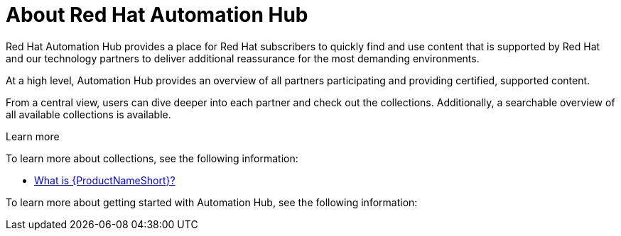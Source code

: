 
[id="assembly-about-common"]

= About Red Hat Automation Hub

Red Hat Automation Hub provides a place for Red Hat subscribers to quickly find and use content that is supported by Red Hat and our technology partners to deliver additional reassurance for the most demanding environments.

At a high level, Automation Hub provides an overview of all partners participating and providing certified, supported content.

From a central view, users can dive deeper into each partner and check out the collections. Additionally, a searchable overview of all available collections is available.


.Learn more

To learn more about collections, see the following information:

* xref:con-collections_{context}[What is {ProductNameShort}?]

To learn more about getting started with Automation Hub, see the following information:
